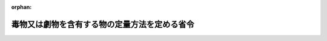 .. _341M50000100001_20190701_501M60000100020:

:orphan:

==============================================
毒物又は劇物を含有する物の定量方法を定める省令
==============================================

.. raw:: html
    
    
    <main id="contentsLaw" class="active">
    <div id="innerDocument" class="active">
    
    
    
    
    <div style="margin-bottom: 12px;">
    <div id="lawTitleNo" style="font-size: 1.067rem; font-weight: bold;" class="_shokanBoxParent">昭和四十一年厚生省令第一号<div class="_shokanBox"></div>
    <div class="_inyoBox" id="_inyo_"></div>
    </div>
    <div id="lawTitle" style="margin-left: 3rem; font-size: 1.5rem; font-weight: bold; line-height: 1.25em;" class="_shokanBoxParent">
    <span data-xpath="">毒物又は劇物を含有する物の定量方法を定める省令</span><div class="_shokanBox" id="_shokan_"><div class="_shokanBtnIcons"></div></div>
    <div class="_inyoBox" id="_inyo_"></div>
    </div>
    </div><section id="EnactStatement" class="active EnactStatement"><div class="_div_EnactStatement _shokanBoxParent" style="text-indent: 1em;">
    <span data-xpath="">毒物及び劇物取締法施行令（昭和三十年政令第二百六十一号）第三十八条第二項の規定に基づき、無機シアン化合物たる毒物を含有する液体状の物のシアン含有量の定量方法を定める省令を次のように定める。</span><div class="_shokanBox" id="_shokan_"><div class="_shokanBtnIcons"></div></div>
    <div class="_inyoBox" id="_inyo_"></div>
    </div></section><section id="MainProvision" class="active MainProvision"><section id="" class="active Article"><div style="margin-left: 1em; font-weight: bold;" class="_div_ArticleCaption _shokanBoxParent">
    <span data-xpath="">（定量方法）</span><div class="_shokanBox" id="_shokan_"><div class="_shokanBtnIcons"></div></div>
    <div class="_inyoBox" id="_inyo_"></div>
    </div>
    <div style="margin-left: 1em; text-indent: -1em;" id="" class="_div_ArticleTitle _shokanBoxParent">
    <span style="font-weight: bold;">第一条</span>　<span data-xpath="">毒物及び劇物取締法施行令（昭和三十年政令第二百六十一号。以下「令」という。）第三十八条第一項第一号に規定する無機シアン化合物たる毒物を含有する液体状の物のシアン含有量は、次の式により算定する。</span><div class="_shokanBox" id="_shokan_"><div class="_shokanBtnIcons"></div></div>
    <div class="_inyoBox" id="_inyo_"></div>
    </div>
    <div style="margin-left: 1em; text-indent: initial;" class="_div_ListSentence _shokanBoxParent">
    <span data-xpath=""><div style="display:inline-block;text-indent:0;">シアン含有量（ｐｐｍ）＝０．２×（Ａ／Ａ<sub style="vertical-align: sub; font-size: 50%;" class="Sub">０</sub>）×２５０×（１／２５）×ｎ</div></span><div class="_shokanBox"></div>
    <div class="_inyoBox"></div>
    </div>
    <div style="margin-left: 1em; text-indent: -1em;" class="_div_ParagraphSentence _shokanBoxParent">
    <span style="font-weight: bold;">２</span>　<span data-xpath="">前項の式中の次の各号に掲げる記号は、それぞれ当該各号に定める数値とする。</span><div class="_shokanBox" id="_shokan_"><div class="_shokanBtnIcons"></div></div>
    <div class="_inyoBox" id="_inyo_"></div>
    </div>
    <div id="" style="margin-left: 2em; text-indent: -1em;" class="_div_ItemSentence _shokanBoxParent">
    <span style="font-weight: bold;">一</span>　<span data-xpath="">Ａ</span>　<span data-xpath="">検体に係る吸光度</span><div class="_shokanBox" id="_shokan_"><div class="_shokanBtnIcons"></div></div>
    <div class="_inyoBox" id="_inyo_"></div>
    </div>
    <div id="" style="margin-left: 2em; text-indent: -1em;" class="_div_ItemSentence _shokanBoxParent">
    <span style="font-weight: bold;">二</span>　<span data-xpath="">Ａ<sub style="vertical-align: sub; font-size: 50%;" class="Sub">０</sub></span>　<span data-xpath="">シアンイオン標準溶液に係る吸光度</span><div class="_shokanBox" id="_shokan_"><div class="_shokanBtnIcons"></div></div>
    <div class="_inyoBox" id="_inyo_"></div>
    </div>
    <div id="" style="margin-left: 2em; text-indent: -1em;" class="_div_ItemSentence _shokanBoxParent">
    <span style="font-weight: bold;">三</span>　<span data-xpath="">ｎ</span>　<span data-xpath="">別表第一に定めるところにより試料について希釈を行なつた場合における希釈倍数（希釈を行なわなかつた場合は、一とする。）</span><div class="_shokanBox" id="_shokan_"><div class="_shokanBtnIcons"></div></div>
    <div class="_inyoBox" id="_inyo_"></div>
    </div></section><section id="" class="active Article"><div style="margin-left: 1em; text-indent: -1em;" id="" class="_div_ArticleTitle _shokanBoxParent">
    <span style="font-weight: bold;">第二条</span>　<span data-xpath="">令第三十八条第一項第二号に規定する塩化水素、硝酸若しくは硫酸又は水酸化カリウム若しくは水酸化ナトリウムを含有する液体状の物の水素イオン濃度は、次の方法により定量する。</span><div class="_shokanBox" id="_shokan_"><div class="_shokanBtnIcons"></div></div>
    <div class="_inyoBox" id="_inyo_"></div>
    </div>
    <div style="margin-left: 1em; text-indent: initial;" class="_div_ListSentence _shokanBoxParent">
    <span data-xpath="">試料液百ミリリットルをとり蒸留水を加えて千ミリリットルとし混和する。</span><div class="_shokanBox"></div>
    <div class="_inyoBox"></div>
    </div>
    <div style="margin-left: 1em; text-indent: initial;" class="_div_ListSentence _shokanBoxParent">
    <span data-xpath="">この混和液について産業標準化法（昭和二十四年法律第百八十五号）に基づく日本産業規格Ｋ〇一〇二の十二に該当する方法により測定する。</span><div class="_shokanBox"></div>
    <div class="_inyoBox"></div>
    </div></section><section id="" class="active Article"><div style="margin-left: 1em; font-weight: bold;" class="_div_ArticleCaption _shokanBoxParent">
    <span data-xpath="">（吸光度の測定方法等）</span><div class="_shokanBox" id="_shokan_"><div class="_shokanBtnIcons"></div></div>
    <div class="_inyoBox" id="_inyo_"></div>
    </div>
    <div style="margin-left: 1em; text-indent: -1em;" id="" class="_div_ArticleTitle _shokanBoxParent">
    <span style="font-weight: bold;">第三条</span>　<span data-xpath="">第一条第二項第一号に掲げる検体に係る吸光度及び同条同項第二号に掲げるシアンイオン標準溶液に係る吸光度の測定方法並びにその測定に使用する対照溶液の作成方法は、別表第一に定めるところによる。</span><div class="_shokanBox" id="_shokan_"><div class="_shokanBtnIcons"></div></div>
    <div class="_inyoBox" id="_inyo_"></div>
    </div></section><section id="" class="active Article"><div style="margin-left: 1em; font-weight: bold;" class="_div_ArticleCaption _shokanBoxParent">
    <span data-xpath="">（試薬等）</span><div class="_shokanBox" id="_shokan_"><div class="_shokanBtnIcons"></div></div>
    <div class="_inyoBox" id="_inyo_"></div>
    </div>
    <div style="margin-left: 1em; text-indent: -1em;" id="" class="_div_ArticleTitle _shokanBoxParent">
    <span style="font-weight: bold;">第四条</span>　<span data-xpath="">吸光度の測定及び対照溶液の作成に用いる試薬及び試液は、別表第二に定めるところによる。</span><div class="_shokanBox" id="_shokan_"><div class="_shokanBtnIcons"></div></div>
    <div class="_inyoBox" id="_inyo_"></div>
    </div></section></section><section id="" class="active SupplProvision"><div class="_div_SupplProvisionLabel SupplProvisionLabel _shokanBoxParent" style="margin-bottom: 10px; margin-left: 3em; font-weight: bold;">
    <span data-xpath="">附　則</span><div class="_shokanBox" id="_shokan_"><div class="_shokanBtnIcons"></div></div>
    <div class="_inyoBox" id="_inyo_"></div>
    </div>
    <section class="active Paragraph"><div style="text-indent: 1em;" class="_div_ParagraphSentence _shokanBoxParent">
    <span data-xpath="">この省令は、昭和四十一年七月一日から施行する。</span><div class="_shokanBox" id="_shokan_"><div class="_shokanBtnIcons"></div></div>
    <div class="_inyoBox" id="_inyo_"></div>
    </div></section></section><section id="" class="active SupplProvision"><div class="_div_SupplProvisionLabel SupplProvisionLabel _shokanBoxParent" style="margin-bottom: 10px; margin-left: 3em; font-weight: bold;">
    <span data-xpath="">附　則</span>　（昭和四六年一二月二七日厚生省令第四六号）<div class="_shokanBox" id="_shokan_"><div class="_shokanBtnIcons"></div></div>
    <div class="_inyoBox" id="_inyo_"></div>
    </div>
    <section class="active Paragraph"><div style="text-indent: 1em;" class="_div_ParagraphSentence _shokanBoxParent">
    <span data-xpath="">この省令は、昭和四十七年三月一日から施行する。</span><div class="_shokanBox" id="_shokan_"><div class="_shokanBtnIcons"></div></div>
    <div class="_inyoBox" id="_inyo_"></div>
    </div></section></section><section id="" class="active SupplProvision"><div class="_div_SupplProvisionLabel SupplProvisionLabel _shokanBoxParent" style="margin-bottom: 10px; margin-left: 3em; font-weight: bold;">
    <span data-xpath="">附　則</span>　（平成二六年七月三〇日厚生労働省令第八七号）　抄<div class="_shokanBox" id="_shokan_"><div class="_shokanBtnIcons"></div></div>
    <div class="_inyoBox" id="_inyo_"></div>
    </div>
    <section id="" class="active Article"><div style="margin-left: 1em; font-weight: bold;" class="_div_ArticleCaption _shokanBoxParent">
    <span data-xpath="">（施行期日）</span><div class="_shokanBox" id="_shokan_"><div class="_shokanBtnIcons"></div></div>
    <div class="_inyoBox" id="_inyo_"></div>
    </div>
    <div style="margin-left: 1em; text-indent: -1em;" id="" class="_div_ArticleTitle _shokanBoxParent">
    <span style="font-weight: bold;">第一条</span>　<span data-xpath="">この省令は、薬事法等の一部を改正する法律（以下「改正法」という。）の施行の日（平成二十六年十一月二十五日）から施行する。</span><div class="_shokanBox" id="_shokan_"><div class="_shokanBtnIcons"></div></div>
    <div class="_inyoBox" id="_inyo_"></div>
    </div></section></section><section id="" class="active SupplProvision"><div class="_div_SupplProvisionLabel SupplProvisionLabel _shokanBoxParent" style="margin-bottom: 10px; margin-left: 3em; font-weight: bold;">
    <span data-xpath="">附　則</span>　（令和元年六月二八日厚生労働省令第二〇号）　抄<div class="_shokanBox" id="_shokan_"><div class="_shokanBtnIcons"></div></div>
    <div class="_inyoBox" id="_inyo_"></div>
    </div>
    <section id="" class="active Article"><div style="margin-left: 1em; font-weight: bold;" class="_div_ArticleCaption _shokanBoxParent">
    <span data-xpath="">（施行期日）</span><div class="_shokanBox" id="_shokan_"><div class="_shokanBtnIcons"></div></div>
    <div class="_inyoBox" id="_inyo_"></div>
    </div>
    <div style="margin-left: 1em; text-indent: -1em;" id="" class="_div_ArticleTitle _shokanBoxParent">
    <span style="font-weight: bold;">第一条</span>　<span data-xpath="">この省令は、不正競争防止法等の一部を改正する法律の施行の日（令和元年七月一日）から施行する。</span><div class="_shokanBox" id="_shokan_"><div class="_shokanBtnIcons"></div></div>
    <div class="_inyoBox" id="_inyo_"></div>
    </div></section></section><section id="" class="active AppdxTable"><div style="font-weight:600;" class="_div_AppdxTableTitle _shokanBoxParent">別表第一<div class="_shokanBox" id="_shokan_"><div class="_shokanBtnIcons"></div></div>
    <div class="_inyoBox" id="_inyo_"></div>
    </div>
    <div class="_shokanBoxParent">
    <table class="Table" style="margin-left: 1em;">
    <tr class="TableRow">
    <td style="border-top: black none 1px; border-bottom: black none 1px; border-left: black none 1px; border-right: black solid 1px;" class="col-pad"><div><span data-xpath="">検体に係る吸光度の測定</span></div></td>
    <td style="border-top: black none 1px; border-bottom: black none 1px; border-left: black solid 1px; border-right: black none 1px;" class="col-pad"><div><span data-xpath="">　検体に係る吸光度の測定に用いる装置は、通気管及び吸収管を別図１に示すようにビニール管で連結したものを用いる。通気管及び吸収管の形状は、別図２に定めるところによる。吸収管には、あらかじめ水酸化ナトリウム試液（１Ｎ）３０ｍｌを入れておく。試料には、検体採取後ただちに水酸化ナトリウムを加えてｐＨを１２以上としたものを用いる。試料２５ｍｌを通気管にとり、ブロムクレゾールパープル溶液３滴ないし４滴を加え、液が黄色になるまで酒石酸溶液を滴加したのち酢酸・酢酸ナトリウム緩衝液１ｍｌを加え、ただちに装置を別図１のように連結し、通気管を３８℃ないし４２℃の恒温水そうにその首部まで浸す。次に、水酸化ナトリウム２０Ｗ／Ｖ％溶液に通して洗じようした空気約４８ｌを毎分約１．２ｌの割合で約４０分間通気する。この場合において泡だちがはげしくて通気速度を毎分約１．２ｌにできないときは、通気時間を延長する。通気ののち、吸収管内の液及び通気管と吸収管を連結するビニール管内の水滴を精製水約１００ｍｌを用いて２５０ｍｌのメスフラスコに洗い込む。これにフエノールフタレイン試液２滴ないし３滴を加え、希酢酸で徐々に中和したのち精製水を加えて正確に２５０ｍｌとする。この液１０ｍｌを共栓試験管にとり、リン酸塩緩衝液５ｍｌ及びクロラミン試液１ｍｌを加えてただちに密栓し、静かに混和したのち２分間ないし３分間放置し、ピリジン・ピラゾロン溶液５ｍｌを加えてよく混和したのち２０℃ないし３０℃で５０分間以上放置する。こうして得た液について層長約１０ｍｍで波長６２０ｍμ付近の極大波長における吸光度を測定する。　この数値をシアンイオン標準溶液に係る吸光度の数値で除した値が１．５より大きいときは、その値が１．５以下となるように希釈溶液で希釈した試料について同様の操作を行なつて吸光度を測定する。　以上の操作により測定した吸光度の数値を、対照溶液について測定した吸光度の数値によつて補正する。</span></div></td>
    </tr>
    <tr class="TableRow">
    <td style="border-top: black none 1px; border-bottom: black none 1px; border-left: black none 1px; border-right: black solid 1px;" class="col-pad"><div><span data-xpath="">シアンイオン標準溶液に係る吸光度の測定</span></div></td>
    <td style="border-top: black none 1px; border-bottom: black none 1px; border-left: black solid 1px; border-right: black none 1px;" class="col-pad"><div><span data-xpath="">　シアン化カリウム２．５ｇに精製水を加えて溶かし、１０００ｍｌとする。この液についてその１ｍｌ中のシアンイオンの量を測定し、シアンイオンとして１０ｍｇに相当する量を正確にはかり、水酸化ナトリウム試液（１Ｎ）１００ｍｌを加え、精製水を加えて正確に１０００ｍｌとし、これをシアンイオン標準溶液とする。　この溶液は、用時製するものとする。　１ｍｌ中のシアンイオンの量（ｍｇ）の測定は、測定に係る液１００ｍｌを正確にはかり、Ｐ―ジメチルアミノベンジリデンロダニン０．０２ｇにアセトンを加えて溶かし１００ｍｌとした溶液０．５ｍｌを加え、硝酸銀試液（０．１Ｎ）で、液が赤色に変わるまで滴定し、滴定に要した硝酸銀試液（０．１Ｎ）の量（ｍｌ）から次の式により算出する。　<div style="display:inline-block;text-indent:0;">シアンイオンの量（ｍｇ）＝滴定に要した硝酸銀試液（０．１Ｎ）の量×０．０５２０４</div>　シアンイオン標準溶液５ｍｌを２５０ｍｌのメスフラスコに正確にとり、水酸化ナトリウム試液（１Ｎ）３０ｍｌ、精製水約１００ｍｌ及びフエノールフタレイン試液２滴ないし３滴を加えて、希酢酸で徐々に中和したのち、精製水を加えて正確に２５０ｍｌとする。この液１０ｍｌを共栓試験管にとり、リン酸塩緩衝液５ｍｌ及びクロラミン試液１ｍｌを加えてただちに密栓し、静かに混和したのち２分間ないし３分間放置し、ピリジン・ピラゾロン溶液５ｍｌを加えてよく混和したのち２０℃ないし３０℃で５０分間以上放置する。こうして得た液について層長約１０ｍｍで波長６２０ｍμ付近の極大波長における吸光度を測定する。　以上の操作により測定した吸光度の数値を、対照溶液について測定した吸光度の数値によつて補正する。</span></div></td>
    </tr>
    <tr class="TableRow">
    <td style="border-top: black none 1px; border-bottom: black none 1px; border-left: black none 1px; border-right: black solid 1px;" class="col-pad"><div><span data-xpath="">対照溶液の作成</span></div></td>
    <td style="border-top: black none 1px; border-bottom: black none 1px; border-left: black solid 1px; border-right: black none 1px;" class="col-pad"><div><span data-xpath="">　精製水１０ｍｌを共栓試験管にとり、リン酸塩緩衝液５ｍｌ及びクロラミン試液１ｍｌを加えてただちに密栓し、静かに混和したのち２分間ないし３分間放置し、ピリジン・ピラゾロン溶液５ｍｌを加えてよく混和したのち２０℃ないし３０℃で５０分間以上放置する。</span></div></td>
    </tr>
    </table>
    <div class="_shokanBox"></div>
    <div class="_inyoBox"></div>
    </div>
    <div class="_shokanBoxParent">
    <table class="Table" style="margin-left: 1em;"><tr class="TableRow"><td style="border-top: black none 1px; border-bottom: black none 1px; border-left: black none 1px; border-right: black none 1px;" class="col-nopad"><div><div style="margin-left:1em;" class="_div_Fig"><img src="/./pict/2JH00000013327.jpg" alt="" class="Fig"></div></div></td></tr></table>
    <div class="_shokanBox"></div>
    <div class="_inyoBox"></div>
    </div></section><section id="" class="active AppdxTable"><div style="font-weight:600;" class="_div_AppdxTableTitle _shokanBoxParent">別表第二<div class="_shokanBox" id="_shokan_"><div class="_shokanBtnIcons"></div></div>
    <div class="_inyoBox" id="_inyo_"></div>
    </div>
    <div class="_shokanBoxParent">
    <table class="Table" style="margin-left: 1em;">
    <tr class="TableRow">
    <td style="border-top: black none 1px; border-bottom: black none 1px; border-left: black none 1px; border-right: black solid 1px;" class="col-pad"><div><span data-xpath="">１　水酸化ナトリウム試液（１Ｎ）</span></div></td>
    <td style="border-top: black none 1px; border-bottom: black none 1px; border-left: black solid 1px; border-right: black none 1px;" class="col-pad"><div><span data-xpath="">　医薬品、医療機器等の品質、有効性及び安全性の確保等に関する法律（昭和３５年法律第１４５号）に規定する日本薬局方一般試験法の部試薬・試液の項（以下単に「日本薬局方試薬・試液の項」という。）に掲げるものとする。</span></div></td>
    </tr>
    <tr class="TableRow">
    <td style="border-top: black none 1px; border-bottom: black none 1px; border-left: black none 1px; border-right: black solid 1px;" class="col-pad"><div><span data-xpath="">２　水酸化ナトリウム</span></div></td>
    <td style="border-top: black none 1px; border-bottom: black none 1px; border-left: black solid 1px; border-right: black none 1px;" class="col-pad"><div><span data-xpath="">　粒状のものとし、日本薬局方試薬・試液の項に掲げるものとする。</span></div></td>
    </tr>
    <tr class="TableRow">
    <td style="border-top: black none 1px; border-bottom: black none 1px; border-left: black none 1px; border-right: black solid 1px;" class="col-pad"><div><span data-xpath="">３　ブロムクレゾールパープル溶液</span></div></td>
    <td style="border-top: black none 1px; border-bottom: black none 1px; border-left: black solid 1px; border-right: black none 1px;" class="col-pad"><div><span data-xpath="">　ブロムクレゾールパープル０．０５ｇにエタノール２０ｍｌを加えて溶かし、さらに精製水を加えて１００ｍｌとしたものとする。必要があればろ過する。ブロムクレゾールパープル及びエタノールは、日本薬局方試薬・試液の項に掲げるものとする。</span></div></td>
    </tr>
    <tr class="TableRow">
    <td style="border-top: black none 1px; border-bottom: black none 1px; border-left: black none 1px; border-right: black solid 1px;" class="col-pad"><div><span data-xpath="">４　酒石酸溶液</span></div></td>
    <td style="border-top: black none 1px; border-bottom: black none 1px; border-left: black solid 1px; border-right: black none 1px;" class="col-pad"><div><span data-xpath="">　酒石酸１５ｇに精製水を加えて溶かし１００ｍｌとしたものとする。酒石酸は、日本薬局方試薬・試液の項に掲げるものとする。</span></div></td>
    </tr>
    <tr class="TableRow">
    <td style="border-top: black none 1px; border-bottom: black none 1px; border-left: black none 1px; border-right: black solid 1px;" class="col-pad"><div><span data-xpath="">５　酢酸・酢酸ナトリウム緩衝液</span></div></td>
    <td style="border-top: black none 1px; border-bottom: black none 1px; border-left: black solid 1px; border-right: black none 1px;" class="col-pad"><div><span data-xpath="">　氷酢酸２４ｇを精製水に溶かして１００ｍｌとした液と酢酸ナトリウム５４．４ｇを精製水に溶かして１００ｍｌとした液を１対３の割合で混和したものとする。氷酢酸及び酢酸ナトリウムは、日本薬局方試薬・試液の項に掲げるものとする。</span></div></td>
    </tr>
    <tr class="TableRow">
    <td style="border-top: black none 1px; border-bottom: black none 1px; border-left: black none 1px; border-right: black solid 1px;" class="col-pad"><div><span data-xpath="">６　フエノールフタレイン試液</span></div></td>
    <td style="border-top: black none 1px; border-bottom: black none 1px; border-left: black solid 1px; border-right: black none 1px;" class="col-pad"><div><span data-xpath="">　日本薬局方試薬・試液の項に掲げるものとする。</span></div></td>
    </tr>
    <tr class="TableRow">
    <td style="border-top: black none 1px; border-bottom: black none 1px; border-left: black none 1px; border-right: black solid 1px;" class="col-pad"><div><span data-xpath="">７　希酢酸</span></div></td>
    <td style="border-top: black none 1px; border-bottom: black none 1px; border-left: black solid 1px; border-right: black none 1px;" class="col-pad"><div><span data-xpath="">　日本薬局方試薬・試液の項に掲げるものとする。</span></div></td>
    </tr>
    <tr class="TableRow">
    <td style="border-top: black none 1px; border-bottom: black none 1px; border-left: black none 1px; border-right: black solid 1px;" class="col-pad"><div><span data-xpath="">８　リン酸塩緩衝液</span></div></td>
    <td style="border-top: black none 1px; border-bottom: black none 1px; border-left: black solid 1px; border-right: black none 1px;" class="col-pad"><div><span data-xpath="">　リン酸二水素カリウム３．４０ｇと無水リン酸一水素ナトリウム３．５５ｇを精製水に溶かして全量を１０００ｍｌとする。リン酸二水素カリウム及び無水リン酸一水素ナトリウムは、日本薬局方試薬・試液の項に掲げるものとする。</span></div></td>
    </tr>
    <tr class="TableRow">
    <td style="border-top: black none 1px; border-bottom: black none 1px; border-left: black none 1px; border-right: black solid 1px;" class="col-pad"><div><span data-xpath="">９　クロラミン試液</span></div></td>
    <td style="border-top: black none 1px; border-bottom: black none 1px; border-left: black solid 1px; border-right: black none 1px;" class="col-pad"><div><span data-xpath="">　クロラミン０．２ｇに精製水を加えて溶かし、１００ｍｌとしたものとする。クロラミンは、日本薬局方試薬・試液の項に掲げるものとする。この試液は、用時製するものとする。</span></div></td>
    </tr>
    <tr class="TableRow">
    <td style="border-top: black none 1px; border-bottom: black none 1px; border-left: black none 1px; border-right: black solid 1px;" class="col-pad"><div><span data-xpath="">１０　ピリジン・ピラゾロン溶液</span></div></td>
    <td style="border-top: black none 1px; border-bottom: black none 1px; border-left: black solid 1px; border-right: black none 1px;" class="col-pad"><div><span data-xpath="">　１―フエニル―３―メチル―５―ピラゾロン（純度９０％以上）０．１ｇに精製水１００ｍｌを加え、６５℃ないし７０℃に加温し、よく振り混ぜて溶かしたのちに３０℃以下に冷却する。これにビス―（１―フエニル―３―メチル―５―ピラゾロン）（純度９０％以上）０．０２ｇをピリジン２０ｍｌに溶かした液を加え混和して製する。ピリジンは、日本薬局方試薬・試液の項に掲げるものとする。この溶液は、用時製するものとする。</span></div></td>
    </tr>
    <tr class="TableRow">
    <td style="border-top: black none 1px; border-bottom: black none 1px; border-left: black none 1px; border-right: black solid 1px;" class="col-pad"><div><span data-xpath="">１１　希釈溶液</span></div></td>
    <td style="border-top: black none 1px; border-bottom: black none 1px; border-left: black solid 1px; border-right: black none 1px;" class="col-pad"><div><span data-xpath="">　この表の１に定める水酸化ナトリウム試液（１Ｎ）１２０ｍｌに精製水約４００ｍｌ及びこの表の６に定めるフエノールフタレイン試液２滴ないし３滴を加え、この表の７に定める希酢酸で中和したのち、精製水を加えて１０００ｍｌとしたものとする。</span></div></td>
    </tr>
    <tr class="TableRow">
    <td style="border-top: black none 1px; border-bottom: black none 1px; border-left: black none 1px; border-right: black solid 1px;" class="col-pad"><div><span data-xpath="">１２　シアン化カリウム</span></div></td>
    <td style="border-top: black none 1px; border-bottom: black none 1px; border-left: black solid 1px; border-right: black none 1px;" class="col-pad"><div><span data-xpath="">　日本薬局方試薬・試液の項に掲げるものとする。</span></div></td>
    </tr>
    <tr class="TableRow">
    <td style="border-top: black none 1px; border-bottom: black none 1px; border-left: black none 1px; border-right: black solid 1px;" class="col-pad"><div><span data-xpath="">１３　アセトン</span></div></td>
    <td style="border-top: black none 1px; border-bottom: black none 1px; border-left: black solid 1px; border-right: black none 1px;" class="col-pad"><div><span data-xpath="">　日本薬局方試薬・試液の項に掲げるものとする。</span></div></td>
    </tr>
    <tr class="TableRow">
    <td style="border-top: black none 1px; border-bottom: black none 1px; border-left: black none 1px; border-right: black solid 1px;" class="col-pad"><div><span data-xpath="">１４　硝酸銀試液（０．１Ｎ）</span></div></td>
    <td style="border-top: black none 1px; border-bottom: black none 1px; border-left: black solid 1px; border-right: black none 1px;" class="col-pad"><div><span data-xpath="">　日本薬局方試薬・試液の項に掲げるものとする。</span></div></td>
    </tr>
    <tr class="TableRow">
    <td style="border-top: black none 1px; border-bottom: black none 1px; border-left: black none 1px; border-right: black solid 1px;" class="col-pad"><div><span data-xpath="">１５　Ｐ―ジメチルアミノベンジリデンロダニン</span></div></td>
    <td style="border-top: black none 1px; border-bottom: black none 1px; border-left: black solid 1px; border-right: black none 1px;" class="col-pad"><div><span data-xpath="">　産業標準化法に基づく日本産業規格Ｋ８４９５号特級に適合するものとする。</span></div></td>
    </tr>
    </table>
    <div class="_shokanBox"></div>
    <div class="_inyoBox"></div>
    </div></section>
    
    
    
    
    
    </div>
    </main>
    
    
